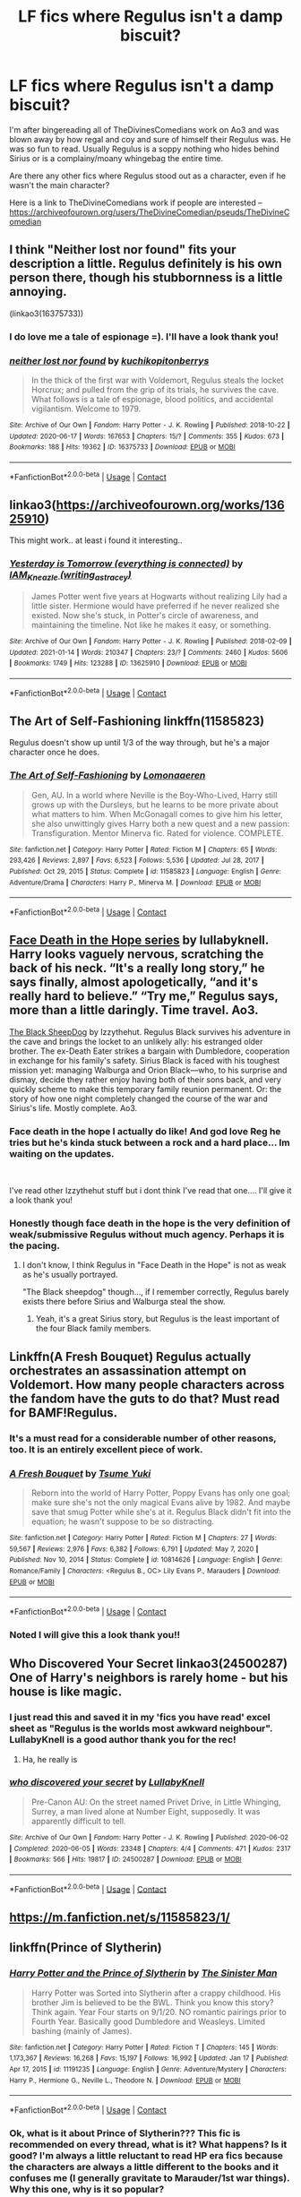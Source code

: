 #+TITLE: LF fics where Regulus isn't a damp biscuit?

* LF fics where Regulus isn't a damp biscuit?
:PROPERTIES:
:Author: WhistlingBanshee
:Score: 13
:DateUnix: 1611161727.0
:DateShort: 2021-Jan-20
:FlairText: Request
:END:
I'm after bingereading all of TheDivinesComedians work on Ao3 and was blown away by how regal and coy and sure of himself their Regulus was. He was so fun to read. Usually Regulus is a soppy nothing who hides behind Sirius or is a complainy/moany whingebag the entire time.

Are there any other fics where Regulus stood out as a character, even if he wasn't the main character?

Here is a link to TheDivineComedians work if people are interested -- [[https://archiveofourown.org/users/TheDivineComedian/pseuds/TheDivineComedian]]


** I think "Neither lost nor found" fits your description a little. Regulus definitely is his own person there, though his stubbornness is a little annoying.

(linkao3(16375733))
:PROPERTIES:
:Author: Keira901
:Score: 2
:DateUnix: 1611173153.0
:DateShort: 2021-Jan-20
:END:

*** I do love me a tale of espionage =). I'll have a look thank you!
:PROPERTIES:
:Author: WhistlingBanshee
:Score: 1
:DateUnix: 1611265695.0
:DateShort: 2021-Jan-22
:END:


*** [[https://archiveofourown.org/works/16375733][*/neither lost nor found/*]] by [[https://www.archiveofourown.org/users/kuchikopi/pseuds/kuchikopi/users/tonberrys/pseuds/tonberrys][/kuchikopitonberrys/]]

#+begin_quote
  In the thick of the first war with Voldemort, Regulus steals the locket Horcrux; and pulled from the grip of its trials, he survives the cave. What follows is a tale of espionage, blood politics, and accidental vigilantism. Welcome to 1979.
#+end_quote

^{/Site/:} ^{Archive} ^{of} ^{Our} ^{Own} ^{*|*} ^{/Fandom/:} ^{Harry} ^{Potter} ^{-} ^{J.} ^{K.} ^{Rowling} ^{*|*} ^{/Published/:} ^{2018-10-22} ^{*|*} ^{/Updated/:} ^{2020-06-17} ^{*|*} ^{/Words/:} ^{167653} ^{*|*} ^{/Chapters/:} ^{15/?} ^{*|*} ^{/Comments/:} ^{355} ^{*|*} ^{/Kudos/:} ^{673} ^{*|*} ^{/Bookmarks/:} ^{188} ^{*|*} ^{/Hits/:} ^{19362} ^{*|*} ^{/ID/:} ^{16375733} ^{*|*} ^{/Download/:} ^{[[https://archiveofourown.org/downloads/16375733/neither%20lost%20nor%20found.epub?updated_at=1592399293][EPUB]]} ^{or} ^{[[https://archiveofourown.org/downloads/16375733/neither%20lost%20nor%20found.mobi?updated_at=1592399293][MOBI]]}

--------------

*FanfictionBot*^{2.0.0-beta} | [[https://github.com/FanfictionBot/reddit-ffn-bot/wiki/Usage][Usage]] | [[https://www.reddit.com/message/compose?to=tusing][Contact]]
:PROPERTIES:
:Author: FanfictionBot
:Score: 2
:DateUnix: 1611173174.0
:DateShort: 2021-Jan-20
:END:


** linkao3([[https://archiveofourown.org/works/13625910]])

This might work.. at least i found it interesting..
:PROPERTIES:
:Author: Wirenfeldt
:Score: 3
:DateUnix: 1611170427.0
:DateShort: 2021-Jan-20
:END:

*** [[https://archiveofourown.org/works/13625910][*/Yesterday is Tomorrow (everything is connected)/*]] by [[https://www.archiveofourown.org/users/writing_as_tracey/pseuds/IAM_Kneazle][/IAM_Kneazle (writing_as_tracey)/]]

#+begin_quote
  James Potter went five years at Hogwarts without realizing Lily had a little sister. Hermione would have preferred if he never realized she existed. Now she's stuck, in Potter's circle of awareness, and maintaining the timeline. Not like he makes it easy, or something.
#+end_quote

^{/Site/:} ^{Archive} ^{of} ^{Our} ^{Own} ^{*|*} ^{/Fandom/:} ^{Harry} ^{Potter} ^{-} ^{J.} ^{K.} ^{Rowling} ^{*|*} ^{/Published/:} ^{2018-02-09} ^{*|*} ^{/Updated/:} ^{2021-01-14} ^{*|*} ^{/Words/:} ^{210347} ^{*|*} ^{/Chapters/:} ^{23/?} ^{*|*} ^{/Comments/:} ^{2460} ^{*|*} ^{/Kudos/:} ^{5606} ^{*|*} ^{/Bookmarks/:} ^{1749} ^{*|*} ^{/Hits/:} ^{123288} ^{*|*} ^{/ID/:} ^{13625910} ^{*|*} ^{/Download/:} ^{[[https://archiveofourown.org/downloads/13625910/Yesterday%20is%20Tomorrow.epub?updated_at=1611079632][EPUB]]} ^{or} ^{[[https://archiveofourown.org/downloads/13625910/Yesterday%20is%20Tomorrow.mobi?updated_at=1611079632][MOBI]]}

--------------

*FanfictionBot*^{2.0.0-beta} | [[https://github.com/FanfictionBot/reddit-ffn-bot/wiki/Usage][Usage]] | [[https://www.reddit.com/message/compose?to=tusing][Contact]]
:PROPERTIES:
:Author: FanfictionBot
:Score: 4
:DateUnix: 1611170445.0
:DateShort: 2021-Jan-20
:END:


** The Art of Self-Fashioning linkffn(11585823)

Regulus doesn't show up until 1/3 of the way through, but he's a major character once he does.
:PROPERTIES:
:Author: streakermaximus
:Score: 3
:DateUnix: 1611190111.0
:DateShort: 2021-Jan-21
:END:

*** [[https://www.fanfiction.net/s/11585823/1/][*/The Art of Self-Fashioning/*]] by [[https://www.fanfiction.net/u/1265079/Lomonaaeren][/Lomonaaeren/]]

#+begin_quote
  Gen, AU. In a world where Neville is the Boy-Who-Lived, Harry still grows up with the Dursleys, but he learns to be more private about what matters to him. When McGonagall comes to give him his letter, she also unwittingly gives Harry both a new quest and a new passion: Transfiguration. Mentor Minerva fic. Rated for violence. COMPLETE.
#+end_quote

^{/Site/:} ^{fanfiction.net} ^{*|*} ^{/Category/:} ^{Harry} ^{Potter} ^{*|*} ^{/Rated/:} ^{Fiction} ^{M} ^{*|*} ^{/Chapters/:} ^{65} ^{*|*} ^{/Words/:} ^{293,426} ^{*|*} ^{/Reviews/:} ^{2,897} ^{*|*} ^{/Favs/:} ^{6,523} ^{*|*} ^{/Follows/:} ^{5,536} ^{*|*} ^{/Updated/:} ^{Jul} ^{28,} ^{2017} ^{*|*} ^{/Published/:} ^{Oct} ^{29,} ^{2015} ^{*|*} ^{/Status/:} ^{Complete} ^{*|*} ^{/id/:} ^{11585823} ^{*|*} ^{/Language/:} ^{English} ^{*|*} ^{/Genre/:} ^{Adventure/Drama} ^{*|*} ^{/Characters/:} ^{Harry} ^{P.,} ^{Minerva} ^{M.} ^{*|*} ^{/Download/:} ^{[[http://www.ff2ebook.com/old/ffn-bot/index.php?id=11585823&source=ff&filetype=epub][EPUB]]} ^{or} ^{[[http://www.ff2ebook.com/old/ffn-bot/index.php?id=11585823&source=ff&filetype=mobi][MOBI]]}

--------------

*FanfictionBot*^{2.0.0-beta} | [[https://github.com/FanfictionBot/reddit-ffn-bot/wiki/Usage][Usage]] | [[https://www.reddit.com/message/compose?to=tusing][Contact]]
:PROPERTIES:
:Author: FanfictionBot
:Score: 1
:DateUnix: 1611190132.0
:DateShort: 2021-Jan-21
:END:


** [[https://archiveofourown.org/series/1060709][Face Death in the Hope series]] by lullabyknell. Harry looks vaguely nervous, scratching the back of his neck. “It's a really long story,” he says finally, almost apologetically, “and it's really hard to believe.” “Try me,” Regulus says, more than a little daringly. Time travel. Ao3.

[[https://archiveofourown.org/series/1036611][The Black SheepDog]] by Izzythehut. Regulus Black survives his adventure in the cave and brings the locket to an unlikely ally: his estranged older brother. The ex-Death Eater strikes a bargain with Dumbledore, cooperation in exchange for his family's safety. Sirius Black is faced with his toughest mission yet: managing Walburga and Orion Black---who, to his surprise and dismay, decide they rather enjoy having both of their sons back, and very quickly scheme to make this temporary family reunion permanent. Or: the story of how one night completely changed the course of the war and Sirius's life. Mostly complete. Ao3.
:PROPERTIES:
:Author: curiousmagpie_
:Score: 5
:DateUnix: 1611165121.0
:DateShort: 2021-Jan-20
:END:

*** Face death in the hope I actually do like! And god love Reg he tries but he's kinda stuck between a rock and a hard place... Im waiting on the updates.

​

I've read other Izzythehut stuff but i dont think I've read that one.... I'll give it a look thank you!
:PROPERTIES:
:Author: WhistlingBanshee
:Score: 3
:DateUnix: 1611265613.0
:DateShort: 2021-Jan-22
:END:


*** Honestly though face death in the hope is the very definition of weak/submissive Regulus without much agency. Perhaps it is the pacing.
:PROPERTIES:
:Author: xshadowfax
:Score: 6
:DateUnix: 1611171010.0
:DateShort: 2021-Jan-20
:END:

**** I don't know, I think Regulus in "Face Death in the Hope" is not as weak as he's usually portrayed.

"The Black sheepdog" though..., if I remember correctly, Regulus barely exists there before Sirius and Walburga steal the show.
:PROPERTIES:
:Author: Keira901
:Score: 4
:DateUnix: 1611172879.0
:DateShort: 2021-Jan-20
:END:

***** Yeah, it's a great Sirius story, but Regulus is the least important of the four Black family members.
:PROPERTIES:
:Author: CorsoTheWolf
:Score: 2
:DateUnix: 1611177852.0
:DateShort: 2021-Jan-21
:END:


** Linkffn(A Fresh Bouquet) Regulus actually orchestrates an assassination attempt on Voldemort. How many people characters across the fandom have the guts to do that? Must read for BAMF!Regulus.
:PROPERTIES:
:Author: xshadowfax
:Score: 5
:DateUnix: 1611171158.0
:DateShort: 2021-Jan-20
:END:

*** It's a must read for a considerable number of other reasons, too. It is an entirely excellent piece of work.
:PROPERTIES:
:Author: ConsiderableHat
:Score: 4
:DateUnix: 1611173769.0
:DateShort: 2021-Jan-20
:END:


*** [[https://www.fanfiction.net/s/10814626/1/][*/A Fresh Bouquet/*]] by [[https://www.fanfiction.net/u/2221413/Tsume-Yuki][/Tsume Yuki/]]

#+begin_quote
  Reborn into the world of Harry Potter, Poppy Evans has only one goal; make sure she's not the only magical Evans alive by 1982. And maybe save that smug Potter while she's at it. Regulus Black didn't fit into the equation; he wasn't suppose to be so distracting.
#+end_quote

^{/Site/:} ^{fanfiction.net} ^{*|*} ^{/Category/:} ^{Harry} ^{Potter} ^{*|*} ^{/Rated/:} ^{Fiction} ^{M} ^{*|*} ^{/Chapters/:} ^{27} ^{*|*} ^{/Words/:} ^{59,567} ^{*|*} ^{/Reviews/:} ^{2,976} ^{*|*} ^{/Favs/:} ^{6,382} ^{*|*} ^{/Follows/:} ^{6,791} ^{*|*} ^{/Updated/:} ^{May} ^{7,} ^{2020} ^{*|*} ^{/Published/:} ^{Nov} ^{10,} ^{2014} ^{*|*} ^{/Status/:} ^{Complete} ^{*|*} ^{/id/:} ^{10814626} ^{*|*} ^{/Language/:} ^{English} ^{*|*} ^{/Genre/:} ^{Romance/Family} ^{*|*} ^{/Characters/:} ^{<Regulus} ^{B.,} ^{OC>} ^{Lily} ^{Evans} ^{P.,} ^{Marauders} ^{*|*} ^{/Download/:} ^{[[http://www.ff2ebook.com/old/ffn-bot/index.php?id=10814626&source=ff&filetype=epub][EPUB]]} ^{or} ^{[[http://www.ff2ebook.com/old/ffn-bot/index.php?id=10814626&source=ff&filetype=mobi][MOBI]]}

--------------

*FanfictionBot*^{2.0.0-beta} | [[https://github.com/FanfictionBot/reddit-ffn-bot/wiki/Usage][Usage]] | [[https://www.reddit.com/message/compose?to=tusing][Contact]]
:PROPERTIES:
:Author: FanfictionBot
:Score: 3
:DateUnix: 1611171184.0
:DateShort: 2021-Jan-20
:END:


*** Noted I will give this a look thank you!!
:PROPERTIES:
:Author: WhistlingBanshee
:Score: 1
:DateUnix: 1611265638.0
:DateShort: 2021-Jan-22
:END:


** Who Discovered Your Secret linkao3(24500287) One of Harry's neighbors is rarely home - but his house is like magic.
:PROPERTIES:
:Author: RookRider
:Score: 5
:DateUnix: 1611202202.0
:DateShort: 2021-Jan-21
:END:

*** I just read this and saved it in my 'fics you have read' excel sheet as "Regulus is the worlds most awkward neighbour". LullabyKnell is a good author thank you for the rec!
:PROPERTIES:
:Author: WhistlingBanshee
:Score: 3
:DateUnix: 1611265862.0
:DateShort: 2021-Jan-22
:END:

**** Ha, he really is
:PROPERTIES:
:Author: RookRider
:Score: 2
:DateUnix: 1611268374.0
:DateShort: 2021-Jan-22
:END:


*** [[https://archiveofourown.org/works/24500287][*/who discovered your secret/*]] by [[https://www.archiveofourown.org/users/LullabyKnell/pseuds/LullabyKnell][/LullabyKnell/]]

#+begin_quote
  Pre-Canon AU: On the street named Privet Drive, in Little Whinging, Surrey, a man lived alone at Number Eight, supposedly. It was apparently difficult to tell.
#+end_quote

^{/Site/:} ^{Archive} ^{of} ^{Our} ^{Own} ^{*|*} ^{/Fandom/:} ^{Harry} ^{Potter} ^{-} ^{J.} ^{K.} ^{Rowling} ^{*|*} ^{/Published/:} ^{2020-06-02} ^{*|*} ^{/Completed/:} ^{2020-06-05} ^{*|*} ^{/Words/:} ^{23348} ^{*|*} ^{/Chapters/:} ^{4/4} ^{*|*} ^{/Comments/:} ^{471} ^{*|*} ^{/Kudos/:} ^{2317} ^{*|*} ^{/Bookmarks/:} ^{566} ^{*|*} ^{/Hits/:} ^{19817} ^{*|*} ^{/ID/:} ^{24500287} ^{*|*} ^{/Download/:} ^{[[https://archiveofourown.org/downloads/24500287/who%20discovered%20your.epub?updated_at=1598407456][EPUB]]} ^{or} ^{[[https://archiveofourown.org/downloads/24500287/who%20discovered%20your.mobi?updated_at=1598407456][MOBI]]}

--------------

*FanfictionBot*^{2.0.0-beta} | [[https://github.com/FanfictionBot/reddit-ffn-bot/wiki/Usage][Usage]] | [[https://www.reddit.com/message/compose?to=tusing][Contact]]
:PROPERTIES:
:Author: FanfictionBot
:Score: 2
:DateUnix: 1611202221.0
:DateShort: 2021-Jan-21
:END:


** [[https://m.fanfiction.net/s/11585823/1/]]
:PROPERTIES:
:Author: NotQuiteAsCool
:Score: 1
:DateUnix: 1611176174.0
:DateShort: 2021-Jan-21
:END:


** linkffn(Prince of Slytherin)
:PROPERTIES:
:Author: redpxtato
:Score: 4
:DateUnix: 1611163840.0
:DateShort: 2021-Jan-20
:END:

*** [[https://www.fanfiction.net/s/11191235/1/][*/Harry Potter and the Prince of Slytherin/*]] by [[https://www.fanfiction.net/u/4788805/The-Sinister-Man][/The Sinister Man/]]

#+begin_quote
  Harry Potter was Sorted into Slytherin after a crappy childhood. His brother Jim is believed to be the BWL. Think you know this story? Think again. Year Four starts on 9/1/20. NO romantic pairings prior to Fourth Year. Basically good Dumbledore and Weasleys. Limited bashing (mainly of James).
#+end_quote

^{/Site/:} ^{fanfiction.net} ^{*|*} ^{/Category/:} ^{Harry} ^{Potter} ^{*|*} ^{/Rated/:} ^{Fiction} ^{T} ^{*|*} ^{/Chapters/:} ^{145} ^{*|*} ^{/Words/:} ^{1,173,367} ^{*|*} ^{/Reviews/:} ^{16,268} ^{*|*} ^{/Favs/:} ^{15,197} ^{*|*} ^{/Follows/:} ^{16,992} ^{*|*} ^{/Updated/:} ^{Jan} ^{17} ^{*|*} ^{/Published/:} ^{Apr} ^{17,} ^{2015} ^{*|*} ^{/id/:} ^{11191235} ^{*|*} ^{/Language/:} ^{English} ^{*|*} ^{/Genre/:} ^{Adventure/Mystery} ^{*|*} ^{/Characters/:} ^{Harry} ^{P.,} ^{Hermione} ^{G.,} ^{Neville} ^{L.,} ^{Theodore} ^{N.} ^{*|*} ^{/Download/:} ^{[[http://www.ff2ebook.com/old/ffn-bot/index.php?id=11191235&source=ff&filetype=epub][EPUB]]} ^{or} ^{[[http://www.ff2ebook.com/old/ffn-bot/index.php?id=11191235&source=ff&filetype=mobi][MOBI]]}

--------------

*FanfictionBot*^{2.0.0-beta} | [[https://github.com/FanfictionBot/reddit-ffn-bot/wiki/Usage][Usage]] | [[https://www.reddit.com/message/compose?to=tusing][Contact]]
:PROPERTIES:
:Author: FanfictionBot
:Score: 1
:DateUnix: 1611163860.0
:DateShort: 2021-Jan-20
:END:


*** Ok, what is it about Prince of Slytherin??? This fic is recommended on every thread, what is it? What happens? Is it good? I'm always a little reluctant to read HP era fics because the characters are always a little different to the books and it confuses me (I generally gravitate to Marauder/1st war things). Why this one, why is it so popular?
:PROPERTIES:
:Author: WhistlingBanshee
:Score: 1
:DateUnix: 1611266035.0
:DateShort: 2021-Jan-22
:END:

**** If you don't like the characters being any different from the books then you shouldn't read this. It being good is completely subjective to opinion. Some people dislike it because it's quite lengthy and they don't like reading that much, others like it because it uses a trope that is heavily cliched but successfully manages to circumvent all the usual cliches(e.g. there's no bashing/Indy!OP!Harry/Extremely bitter harry who hates his parents since they completely neglected him) and has new problems and conspiracies introduced frequently so it never exactly gets stale.
:PROPERTIES:
:Author: redpxtato
:Score: 2
:DateUnix: 1611269419.0
:DateShort: 2021-Jan-22
:END:

***** Long things I love if they catch my interest. What's the plot/trope of it? Can I ask?
:PROPERTIES:
:Author: WhistlingBanshee
:Score: 1
:DateUnix: 1611269511.0
:DateShort: 2021-Jan-22
:END:

****** It's a WBWL story, in which Harry's twin was the one who 'defeated' Voldemort. Lily and James are still alive, and the plot is loosely based on canon, except that there is a lot more world building and the Wizarding World is slightly more logical(Thirteen year olds don't have the ability to manipulate the timeline just because they got good grades). Quirrell is still around in Harry's first year and the Diary still manages to open the Chamber, but events are significantly different. For example,Ron gets the diary instead of Ginny. However, the story is over 1.7 million words so it's rather hard to describe the whole plot. Also many characters are OC simply due to the difference in events that transpired and some are OOC to enhance the plot. For example, Peter is more than a sniveling coward, Narcissa Malfoy is far more dangerous, and Gilderoy Lockhart is very competent.
:PROPERTIES:
:Author: redpxtato
:Score: 3
:DateUnix: 1611276831.0
:DateShort: 2021-Jan-22
:END:

******* I that's great! Good synopsis danke I'm not going in blind anymore.

I'll give it a look, thank you for your patience 😊😊
:PROPERTIES:
:Author: WhistlingBanshee
:Score: 2
:DateUnix: 1611277385.0
:DateShort: 2021-Jan-22
:END:

******** Great! Just remember, there is an actual reason why Harry was sent to the Dursley's, why the Potters never checked on him, and why James hates him for being sorted into Slytherin. It may seem like pointless bashing at first, but the reason is revealed a little after the end of first year.
:PROPERTIES:
:Author: redpxtato
:Score: 2
:DateUnix: 1611283948.0
:DateShort: 2021-Jan-22
:END:


** Speaks has some great Regulus pieces: [[https://archiveofourown.org/users/unspeakable3]]

Specifically three that I read and loved by her:

[[https://archiveofourown.org/works/28216383]] [[https://archiveofourown.org/works/23417602/chapters/56124778]]

[[https://archiveofourown.org/works/23088040]]
:PROPERTIES:
:Author: Vulcan_Raven_Claw
:Score: 3
:DateUnix: 1611201096.0
:DateShort: 2021-Jan-21
:END:
